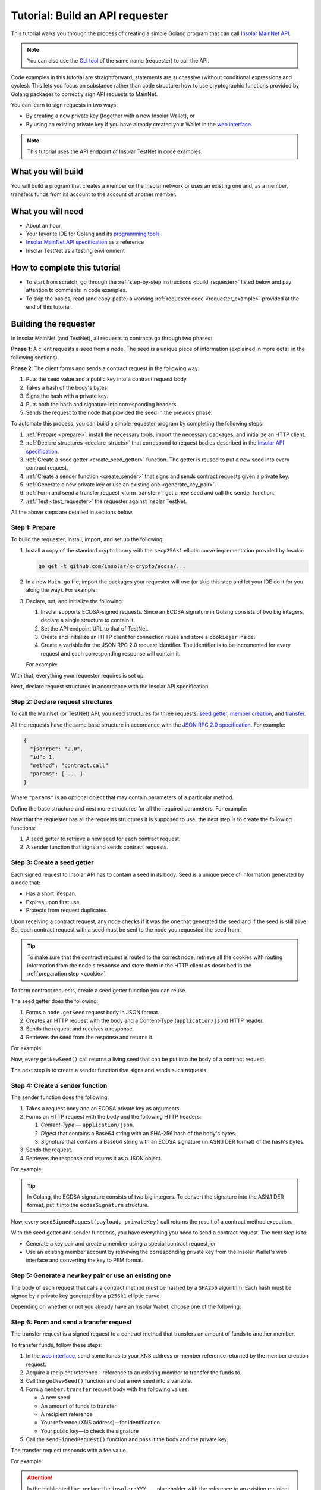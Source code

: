 .. _building_requester:

================================
Tutorial: Build an API requester
================================

This tutorial walks you through the process of creating a simple Golang program that can call `Insolar MainNet API <https://apidocs.insolar.io/platform/latest>`_.

.. note:: You can also use the `CLI tool <https://github.com/insolar/mainnet/tree/master/application/cmd/requester>`_ of the same name (requester) to call the API.

Code examples in this tutorial are straightforward, statements are successive (without conditional expressions and cycles). This lets you focus on substance rather than code structure: how to use cryptographic functions provided by Golang packages to correctly sign API requests to MainNet.

You can learn to sign requests in two ways:

* By creating a new private key (together with a new Insolar Wallet), or
* By using an existing private key if you have already created your Wallet in the `web interface <https://wallet.testnet.insolar.io/create-new-wallet>`_.

.. note:: This tutorial uses the API endpoint of Insolar TestNet in code examples.

.. _what_you_will_build:

What you will build
-------------------

You will build a program that creates a member on the Insolar network or uses an existing one and, as a member, transfers funds from its account to the account of another member.

.. _what_you_will_need:

What you will need
------------------

* About an hour
* Your favorite IDE for Golang and its `programming tools <https://golang.org/doc/install>`_
* `Insolar MainNet API specification <https://apidocs.insolar.io/platform/latest>`_ as a reference
* Insolar TestNet as a testing environment

.. _how_to_complete:

How to complete this tutorial
-----------------------------

* To start from scratch, go through the :ref:`step-by-step instructions <build_requester>` listed below and pay attention to comments in code examples.
* To skip the basics, read (and copy-paste) a working :ref:`requester code <requester_example>` provided at the end of this tutorial.

.. _build_requester:

Building the requester
----------------------

In Insolar MainNet (and TestNet), all requests to contracts go through two phases:

**Phase 1**: A client requests a seed from a node. The seed is a unique piece of information (explained in more detail in the following sections).

**Phase 2**: The client forms and sends a contract request in the following way:

#. Puts the seed value and a public key into a contract request body.
#. Takes a hash of the body's bytes.
#. Signs the hash with a private key.
#. Puts both the hash and signature into corresponding headers.
#. Sends the request to the node that provided the seed in the previous phase.

To automate this process, you can build a simple requester program by completing the following steps:

#. :ref:`Prepare <prepare>`: install the necessary tools, import the necessary packages, and initialize an HTTP client.

#. :ref:`Declare structures <declare_structs>` that correspond to request bodies described in the `Insolar API specification <https://apidocs.insolar.io/platform/latest>`_.

#. :ref:`Create a seed getter <create_seed_getter>` function. The getter is reused to put a new seed into every contract request.

#. :ref:`Create a sender function <create_sender>` that signs and sends contract requests given a private key.

#. :ref:`Generate a new private key or use an existing one <generate_key_pair>`.

#. :ref:`Form and send a transfer request <form_transfer>`: get a new seed and call the sender function.

#. :ref:`Test <test_requester>` the requester against Insolar TestNet.

All the above steps are detailed in sections below.

.. _prepare:

Step 1: Prepare
~~~~~~~~~~~~~~~

To build the requester, install, import, and set up the following:

#. Install a copy of the standard crypto library with the ``secp256k1`` elliptic curve implementation provided by Insolar:

   .. code-block::

      go get -t github.com/insolar/x-crypto/ecdsa/...

#. In a new ``Main.go`` file, import the packages your requester will use (or skip this step and let your IDE do it for you along the way). For example:

   .. code-block:: Go
      :linenos:

      package main

      import (
        // You will need:
        // - Basic Golang functionality.
        "bytes"
        "fmt"
        "golang.org/x/net/publicsuffix"
        "io/ioutil"
        "log"
        "strconv"
        // - HTTP client and a cookiejar.
        "net/http"
        "net/http/cookiejar"
        // - Big numbers to store signatures.
        "math/big"
        // - Basic cryptography.
        "crypto/rand"
        "crypto/sha256"
        // - Basic encoding capabilities.
        "encoding/asn1"
        "encoding/base64"
        "encoding/json"
        "encoding/pem"
        // - A copy of the standard crypto library with
        //   the ECDSA secp256k1 curve implementation.
        xecdsa "github.com/insolar/x-crypto/ecdsa"
        xelliptic "github.com/insolar/x-crypto/elliptic"
        "github.com/insolar/x-crypto/x509"
      )

#. Declare, set, and initialize the following:

   #. Insolar supports ECDSA-signed requests. Since an ECDSA signature in Golang consists of two big integers, declare a single structure to contain it.

      .. _set_url:

   #. Set the API endpoint URL to that of TestNet.
   #. Create and initialize an HTTP client for connection reuse and store a ``cookiejar`` inside.
   #. Create a variable for the JSON RPC 2.0 request identifier. The identifier is to be incremented for every request and each corresponding response will contain it.

   .. _cookie:

   For example:

   .. code-block:: Go
      :linenos:
      :lineno-start: 31

      // Declare a structure to contain the ECDSA signature.
      type ecdsaSignature struct {
        R, S *big.Int
      }

      // Set the endpoint URL to that of TestNet.
      const (
        TestNetURL = "https://wallet-api.testnet.insolar.io/api/rpc"
      )

      // Create and initialize an HTTP client for connection reuse
      // and put a cookiejar into it.
      var client *http.Client
      var jar cookiejar.Jar
      func init() {
        // All users of cookiejar should import "golang.org/x/net/publicsuffix"
        jar, err := cookiejar.New(&cookiejar.Options{
          PublicSuffixList: publicsuffix.List})
        if err != nil {
          log.Fatal(err)
        }
        client = &http.Client{
          Jar: jar,
        }
      }

      // Create a variable for the JSON RPC 2.0 request identifier.
      var id int = 1
      // The identifier is incremented in every request
      // and each corresponding response contains it.

With that, everything your requester requires is set up.

Next, declare request structures in accordance with the Insolar API specification.

.. _declare_structs:

Step 2: Declare request structures
~~~~~~~~~~~~~~~~~~~~~~~~~~~~~~~~~~

To call the MainNet (or TestNet) API, you need structures for three requests: `seed getter <https://apidocs.insolar.io/platform/v1#operation/get-seed>`_, `member creation <https://apidocs.insolar.io/platform/v1#operation/member-create>`_, and `transfer <https://apidocs.insolar.io/platform/v1#operation/member-transfer>`_.

All the requests have the same base structure in accordance with the `JSON RPC 2.0 specification <https://www.jsonrpc.org/specification>`_. For example:

.. code-block:: json

    {
      "jsonrpc": "2.0",
      "id": 1,
      "method": "contract.call"
      "params": { ... }
    }

Where ``"params"`` is an optional object that may contain parameters of a particular method.

Define the base structure and nest more structures for all the required parameters. For example:

.. code-block:: Go
   :linenos:
   :lineno-start: 61

   // Continue in the Main.go file...

   // Declare a base structure to form requests to Insolar API
   // in accordance with the specification.
   type requestBody struct {
     JSONRPC        string         `json:"jsonrpc"`
     ID             int            `json:"id"`
     Method         string         `json:"method"`
   }

   type requestBodyWithParams struct {
     JSONRPC        string         `json:"jsonrpc"`
     ID             int            `json:"id"`
     Method         string         `json:"method"`
     // Params is a structure that depends on a particular method.
     Params         interface{}    `json:"params"`
   }

   // Insolar MainNet defines params of a contract request as follows.
   type params struct {
     Seed            string       `json:"seed"`
     CallSite        string       `json:"callSite"`
     // CallParams is a structure that depends on a particular method.
     CallParams      interface{}  `json:"callParams"`
     PublicKey       string       `json:"publicKey"`
   }

   // The transfer request has a reference in params.
   type paramsWithReference struct {
     params
     Reference       string  `json:"reference"`
   }

   // The member.create request has no callParams,
   // so here goes an empty structure.
   type memberCreateCallParams struct {}

   // The transfer request sends an amount of funds to
   // a member identified by a reference.
   type transferCallParams struct {
     Amount            string    `json:"amount"`
     ToMemberReference string    `json:"toMemberReference"`
   }

Now that the requester has all the requests structures it is supposed to use, the next step is to create the following functions:

#. A seed getter to retrieve a new seed for each contract request.
#. A sender function that signs and sends contract requests.

.. _create_seed_getter:

Step 3: Create a seed getter
~~~~~~~~~~~~~~~~~~~~~~~~~~~~

Each signed request to Insolar API has to contain a seed in its body. Seed is a unique piece of information generated by a node that:

* Has a short lifespan.
* Expires upon first use.
* Protects from request duplicates.

Upon receiving a contract request, any node checks if it was the one that generated the seed and if the seed is still alive. So, each contract request with a seed must be sent to the node you requested the seed from.

.. tip:: To make sure that the contract request is routed to the correct node, retrieve all the cookies with routing information from the node's response and store them in the HTTP client as described in the :ref:`preparation step <cookie>`.

To form contract requests, create a seed getter function you can reuse.

The seed getter does the following:

#. Forms a ``node.getSeed`` request body in JSON format.
#. Creates an HTTP request with the body and a Content-Type (``application/json``) HTTP header.
#. Sends the request and receives a response.
#. Retrieves the seed from the response and returns it.

For example:

.. code-block:: Go
   :linenos:
   :lineno-start: 104

   // Continue in the Main.go file...

   // Create a function to get a new seed for each signed request.
   func getNewSeed() (string) {
     // Form a request body for getSeed.
     getSeedReq := requestBody{
       JSONRPC: "2.0",
       Method:  "node.getSeed",
       ID:      id,
     }
     // Increment the id for future requests.
     id++

     // Marshal the payload into JSON.
     jsonSeedReq, err := json.Marshal(getSeedReq)
     if err != nil {
       log.Fatalln(err)
     }

     // Create a new HTTP request.
     seedReq, err := http.NewRequest("POST", TestNetURL,
       bytes.NewBuffer(jsonSeedReq))
     if err != nil {
       log.Fatalln(err)
     }
     seedReq.Header.Set("Content-Type", "application/json")

     // Send the request.
     seedResponse, err := client.Do(seedReq)
     if err != nil {
       log.Fatalln(err)
     }
     defer seedReq.Body.Close()

     // Receive the response body.
     seedRespBody, err := ioutil.ReadAll(seedResponse.Body)
     if err != nil {
       log.Fatalln(err)
     }

     // Unmarshal the response.
     var newSeed map[string]interface{}
     err = json.Unmarshal(seedRespBody, &newSeed)
     if err != nil {
       log.Fatalln(err)
     }

     // (Optional) Print the request and its response.
     print := "POST to " + TestNetURL +
       "\nPayload: " + string(jsonSeedReq) +
       "\nResponse status code: " +  strconv.Itoa(seedResponse.StatusCode) +
       "\nResponse: " + string(seedRespBody) + "\n"
     fmt.Println(print)

     // Retrieve and return the new seed.
     return newSeed["result"].(map[string]interface{})["seed"].(string)
   }

Now, every ``getNewSeed()`` call returns a living seed that can be put into the body of a contract request.

The next step is to create a sender function that signs and sends such requests.

.. _create_sender:

Step 4: Create a sender function
~~~~~~~~~~~~~~~~~~~~~~~~~~~~~~~~

The sender function does the following:

#. Takes a request body and an ECDSA private key as arguments.
#. Forms an HTTP request with the body and the following HTTP headers:

   #. *Content-Type* — ``application/json``.
   #. *Digest* that contains a Base64 string with an SHA-256 hash of the body's bytes.
   #. *Signature* that contains a Base64 string with an ECDSA signature (in ASN.1 DER format) of the hash's bytes.

#. Sends the request.
#. Retrieves the response and returns it as a JSON object.

For example:

.. tip:: In Golang, the ECDSA signature consists of two big integers. To convert the signature into the ASN.1 DER format, put it into the ``ecdsaSignature`` structure.

.. code-block:: Go
   :linenos:
   :lineno-start: 161

   // Continue in the Main.go file...

   // Create a function to send signed requests.
   func sendSignedRequest(payload requestBodyWithParams, 
     privateKey *ecdsa.PrivateKey) map[string]interface{} {

     // Marshal the payload into JSON.
     jsonPayload, err := json.Marshal(payload)
     if err != nil {
       log.Fatalln(err)
     }

     // Take a SHA-256 hash of the payload's bytes.
     hash := sha256.Sum256(jsonPayload)

     // Sign the hash with the private key.
     r, s, err := ecdsa.Sign(rand.Reader, privateKey, hash[:])
     if err != nil {
       log.Fatalln(err)
     }

     // Convert the signature into ASN.1 DER format.
     sig := ecdsaSignature{
       R: r,
       S: s,
     }
     signature, err := asn1.Marshal(sig)
     if err != nil {
       log.Fatalln(err)
     }

     // Encode both hash and signature to a Base64 string.
     hash64 := base64.StdEncoding.EncodeToString(hash[:])
     signature64 := base64.StdEncoding.EncodeToString(signature)

     // Create a new request and set its headers.
     request, err := http.NewRequest("POST", TestNetURL, 
       bytes.NewBuffer(jsonPayload))
     if err != nil {
       log.Fatalln(err)
     }
     request.Header.Set("Content-Type", "application/json")

     // Put the hash string into the HTTP Digest header.
     request.Header.Set("Digest", "SHA-256="+hash64)

     // Put the signature string into the HTTP Signature header.
     request.Header.Set("Signature", "keyId=\"public-key\", " +
        "algorithm=\"ecdsa\", headers=\"digest\", signature="+signature64)

     // Send the signed request.
     response, err := client.Do(request)
     if err != nil {
       log.Fatalln(err)
     }
     defer response.Body.Close()

     // Receive the response body.
     responseBody, err := ioutil.ReadAll(response.Body)
     if err != nil {
       log.Fatalln(err)
     }

     // Unmarshal it into a JSON object.
     var JSONObject map[string]interface{}
     err = json.Unmarshal(responseBody, &JSONObject)
     if err != nil {
       log.Fatalln(err)
     }

     // (Optional) Print the request and its response.
     print := "POST to " + TestNetURL +
       "\nPayload: " + string(jsonPayload) +
       "\nResponse status code: " + strconv.Itoa(response.StatusCode) +
       "\nResponse: " + string(responseBody) + "\n"
     fmt.Println(print)

     // Return the JSON object.
     return JSONObject
   }

Now, every ``sendSignedRequest(payload, privateKey)`` call returns the result of a contract method execution.

With the seed getter and sender functions, you have everything you need to send a contract request. The next step is to:

* Generate a key pair and create a member using a special contract request, or
* Use an existing member account by retrieving the corresponding private key from the Insolar Wallet's web interface and converting the key to PEM format.

.. _generate_key_pair:

Step 5: Generate a new key pair or use an existing one
~~~~~~~~~~~~~~~~~~~~~~~~~~~~~~~~~~~~~~~~~~~~~~~~~~~~~~

The body of each request that calls a contract method must be hashed by a ``SHA256`` algorithm. Each hash must be signed by a private key generated by a ``p256k1`` elliptic curve.

Depending on whether or not you already have an Insolar Wallet, choose one of the following:

.. tabs::

   .. tab:: Generate a key pair and create a member

      To create a member, send the corresponding member creation request—a signed request to a contract method that does the following:

      * Creates a new member and corresponding account objects.
      * Returns a reference to the member—address in the Insolar network.
      * Binds a given public key to the member.

      Insolar uses this public key to identify a member and check the signature generated by the paired private key.

      .. warning:: You will not be able to access your member object without the private key and, as such, transfer funds.

      First, take care of the keys by following these steps:

      #. Generate a key pair using the elliptic curve and convert both keys to PEM format.
      #. Export the private key into a file.
      #. Save the file to a secure place.

      Next, form and sigh the member creation request:

      #. Call the ``getNewSeed()`` function and put a new seed into a variable.
      #. Form the ``member.create`` request body with the seed and the generated public key.
      #. Call the ``sendSignedRequest()`` function, pass it the body and the private key, and receive a member reference in response.
      #. Put the reference into a variable (the transfer request in the next step requires it).

      For example:

      .. tip:: To encode the key to PEM format, first, convert it to ASN.1 DER using the ``x509`` library.

      .. code-block:: Go
         :linenos:
         :lineno-start: 241

         // Continue in the Main.go file...

         // Create the main function to form and send signed requests.
         func main() {

           // Generate a key pair.
           privateKey := new(xecdsa.PrivateKey)
           privateKey, err := xecdsa.GenerateKey(xelliptic.P256(), rand.Reader)
           var publicKey xecdsa.PublicKey
           publicKey = privateKey.PublicKey

           // Convert both private and public keys into PEM format.
           x509PublicKey, err := x509.MarshalPKIXPublicKey(&publicKey)
           if err != nil {
             log.Fatalln(err)
           }
           pemPublicKey := pem.EncodeToMemory(&pem.Block{Type: "PUBLIC KEY",
              Bytes: x509PublicKey})

           x509PrivateKey, err := x509.MarshalECPrivateKey(privateKey)
           if err != nil {
             log.Fatalln(err)
           }
           pemPrivateKey := pem.EncodeToMemory(&pem.Block{Type: "PRIVATE KEY",
              Bytes: x509PrivateKey})

           // The private key is required to sign requests.
           // Make sure to put it into a file to save it to a secure place later.
           file, err := os.Create("private.pem")
           if err != nil {
             fmt.Println(err)
             return
           }
           file.WriteString(string(pemPrivateKey))
           file.Close()

           // Get a seed to form the request.
           seed := getNewSeed()
           // Form a request body for member.create.
           createMemberReq := requestBodyWithParams{
             JSONRPC: "2.0",
             Method:  "contract.call",
             ID:      id,
             Params:params {
               Seed: seed,
               CallSite: "member.create",
               CallParams:memberCreateCallParams {},
               PublicKey: string(pemPublicKey)},
           }
           // Increment the JSON RPC 2.0 request identifier for future requests.
           id++

           // Send the signed member.create request.
           newMember := sendSignedRequest(createMemberReq, privateKey)

           // Put the reference to your new member into a variable
           // to easily form transfer requests.
           memberReference := newMember["result"].(
           map[string]interface{})["callResult"].(
           map[string]interface{})["reference"].(string)
           fmt.Println("Member reference is " + memberReference)

           // The main function is to be continued...

      Now that you have your member reference and key pair, you can transfer funds to other members.

   .. tab:: Use an existing private key

      To use the key, follow these steps:

      #. Log in to your `Insolar Wallet <https://wallet.testnet.insolar.io/>`_.

         .. note:: Remember that this tutorial uses Insolar TestNet as an example, so the Wallet must be created there.

         Be ready to copy the address.

         .. image:: imgs/xns-acc-addr.png
            :width: 300px

      #. In a new tab, log in to your Wallet again, open :guilabel:`Settings` > :guilabel:`Reveal private key`, enter your password, and click :guilabel:`REVEAL`.

         .. image:: imgs/settings-reveal-key.png
            :width: 650px

         Be ready to copy the key.

         .. image:: imgs/copy-priv-key.png
            :width: 450px

      Next, consider the code sample below that does the following:

      #. Uses the private key and elliptic curve to calculate the public key.
      #. Converts both public and private keys into PEM format as the API requires.

      .. attention:: Copy your XNS address and private key and, in the highlighted lines, replace the ``insolar:XXX...`` and ``HHH...`` placeholders respectively. The XNS address is required to form transfer requests as described in the next step.

      .. code-block:: Go
         :linenos:
         :emphasize-lines: 7, 11
         :lineno-start: 241

          // Continue in the Main.go file...

          // Create the main function to form and send signed requests.
          func main() {
            // Log in to your Insolar Wallet, copy the XNS account address,
            // allocate a variable for it, and paste the value (replace the Xs).
            memberReference := "insolar:XXXXXXXXXXXXXXXXXXXXXXXXXXXXXXXXXXXXXXXXXXXX"

            // In the Wallet, open Settings > Reveal private key, enter your password,
            // copy the key, allocate a variable for it, and paste the value (replace the Hs).
            hexPrivate := "HHHHHHHHHHHHHHHHHHHHHHHHHHHHHHHHHHHHHHHHHHHHHHHHHHHHHHHHHHHHHHHH"

            // Declare a new big int variable, specify the key as its value,
            // and set its format to base16.
            i := new(big.Int)
            i.SetString(hexPrivate,16)

            // Create a new elliptic curve and feed the value to it
            // to get the X and Y values of the public key.
            privateKey := new(xecdsa.PrivateKey)
            privateKey.PublicKey.Curve = xelliptic.P256K()
            privateKey.D = i
            privateKey.PublicKey.X, privateKey.PublicKey.Y = xelliptic.P256K(
              ).ScalarBaseMult(i.Bytes())

            // Convert the private key to PEM.
            x509Encoded, err := x509.MarshalPKCS8PrivateKey(privateKey)
            if err != nil {
              panic(err)
            }
            pemPrivateKey := pem.EncodeToMemory(&pem.Block{Type:
              "PRIVATE KEY", Bytes: x509Encoded})

            // Convert the public key to PEM.
            x509EncodedPub, err := x509.MarshalPKIXPublicKey(&privateKey.PublicKey)
            if err != nil {
              panic(err)
            }
            pemPublicKey := pem.EncodeToMemory(&pem.Block{Type:
              "PUBLIC KEY", Bytes: x509EncodedPub})
            // (Optional) Print the key pair.
            fmt.Println(string(pemPrivateKey))
            fmt.Println(string(pemPublicKey))

            // The main function is to be continued...

      Now that you've calculated the public key and converted both public and private keys to PEM, you can transfer funds to other members.

.. _form_transfer:

Step 6: Form and send a transfer request
~~~~~~~~~~~~~~~~~~~~~~~~~~~~~~~~~~~~~~~~

The transfer request is a signed request to a contract method that transfers an amount of funds to another member.

To transfer funds, follow these steps:

#. In the `web interface <https://wallet.testnet.insolar.io/create-new-wallet>`_, send some funds to your XNS address or member reference returned by the member creation request. 
#. Acquire a recipient reference—reference to an existing member to transfer the funds to.
#. Call the ``getNewSeed()`` function and put a new seed into a variable.
#. Form a ``member.transfer`` request body with the following values:

   * A new seed
   * An amount of funds to transfer
   * A recipient reference
   * Your reference (XNS address)—for identification
   * Your public key—to check the signature

#. Call the ``sendSignedRequest()`` function and pass it the body and the private key.

The transfer request responds with a fee value.

For example:

.. attention:: In the highlighted line, replace the ``insolar:YYY...`` placeholder with the reference to an existing recipient member.

.. code-block:: Go
   :linenos:
   :emphasize-lines: 16
   :lineno-start: 304

   // Continue in the main() function...

   // Get a new seed to form a transfer request.
   seed = getNewSeed()

   // Form a request body for the transfer request.
   transferReq := requestBodyWithParams{
     JSONRPC: "2.0",
     Method:  "contract.call",
     ID:      id,
     Params:paramsWithReference{ params:params{
       Seed: seed,
       CallSite: "member.transfer",
       CallParams:transferCallParams {
         Amount: "100",
         ToMemberReference: "insolar:YYYYYYYYYYYYYYYYYYYYYYYYYYYYYYYYYYYYYYYYYYYY",
         },
       PublicKey: string(pemPublicKey),
       },
       Reference: string(memberReference),
     },
   }
   // Increment the id for future requests.
   id++

   // Send the signed transfer request.
   newTransfer := sendSignedRequest(transferReq, privateKey)
   fee := newTransfer["result"].(
     map[string]interface{})["callResult"].(
     map[string]interface{})["fee"].(string)

   // (Optional) Print out the fee.
   fmt.Println("Fee is " + fee)

   // Remember to close the main function.
   }

With that, the requester, as a member, can send funds to other members of the Insolar network.

.. _test_requester:

Step 7: Test the requester
~~~~~~~~~~~~~~~~~~~~~~~~~~

To test the requester, do the following:

#. Make sure the :ref:`endpoint URL <set_url>` is set to that of TestNet.
#. Run the requester:

   .. code-block:: console

      go run Main.go

.. _Summary:

Summary
-------

Congratulations! You have just developed a requester capable of forming signed contract requests to Insolar MainNet API.

Build upon it:

#. Create structures for other contract requests.
#. Export the getter and sender functions to use them in other packages.

.. _requester_example:

Full requester code examples
----------------------------

Below are the full requester code examples in Golang. Click the panels to expand and click again to hide.

.. dropdown:: :fa:`eye,mr-1` API requester that generates a new private key
   :animate: fade-in

   .. attention:: In the highlighted line, replace the ``insolar:YYY...`` placeholder with a reference to an existing recipient member.

   .. code-block:: Go
      :linenos:
      :emphasize-lines: 311

      package main

      import (
        // You will need:
        // - Basic Golang functionality.
        "bytes"
        "fmt"
        "golang.org/x/net/publicsuffix"
        "io/ioutil"
        "log"
        "os"
        "strconv"
        // - HTTP client and a cookiejar.
        "net/http"
        "net/http/cookiejar"
        // - Big numbers to store signatures.
        "math/big"
        // - Basic cryptography.
        "crypto/rand"
        "crypto/sha256"
        // - Basic encoding capabilities.
        "encoding/asn1"
        "encoding/base64"
        "encoding/json"
        "encoding/pem"
        // - A copy of the standard crypto library with
        //   the ECDSA secp256k1 curve implementation.
        xecdsa "github.com/insolar/x-crypto/ecdsa"
        xelliptic "github.com/insolar/x-crypto/elliptic"
        "github.com/insolar/x-crypto/x509"
      )

      // Declare a structure to contain the ECDSA signature.
      type ecdsaSignature struct {
        R, S *big.Int
      }

      // Set the endpoint URL to that of TestNet.
      const (
        TestNetURL = "https://wallet-api.testnet.insolar.io/api/rpc"
      )

      // Create and initialize an HTTP client for connection reuse
      // and put a cookiejar into it.
      var client *http.Client
      var jar cookiejar.Jar
      func init() {
        // All users of cookiejar should import "golang.org/x/net/publicsuffix"
        jar, err := cookiejar.New(&cookiejar.Options{PublicSuffixList: publicsuffix.List})
        if err != nil {
          log.Fatal(err)
        }
        client = &http.Client{
          Jar: jar,
        }
      }

      // Create a variable for the JSON RPC 2.0 request identifier.
      var id int = 1
      // The identifier is to be incremented for every request and
      // each corresponding response will contain it.

      // Declare a nested structure to form requests to Insolar API
      // in accordance with the specification.
      // Insolar MainNet uses the basic JSON RPC 2.0 request structure.
      type requestBody struct {
        JSONRPC        string         `json:"jsonrpc"`
        ID             int            `json:"id"`
        Method         string         `json:"method"`
      }

      type requestBodyWithParams struct {
        JSONRPC        string         `json:"jsonrpc"`
        ID             int            `json:"id"`
        Method         string         `json:"method"`
        // Params is a structure that depends on a particular method.
        Params         interface{}    `json:"params"`
      }

      // Insolar MainNet defines params of the signed request as follows.
      type params struct {
        Seed            string       `json:"seed"`
        CallSite        string       `json:"callSite"`
        // CallParams is a structure that depends on a particular method.
        CallParams      interface{}  `json:"callParams"`
        PublicKey       string       `json:"publicKey"`
      }

      type paramsWithReference struct {
        params
        Reference       string  `json:"reference"`
      }

      // The member.create request has no parameters,
      // so it's an empty structure:
      type memberCreateCallParams struct {}

      // The transfer request sends an amount of funds
      // to the member identified by a reference:
      type transferCallParams struct {
        Amount            string    `json:"amount"`
        ToMemberReference string    `json:"toMemberReference"`
      }

      // Create a function to get a new seed for each signed request.
      func getNewSeed() string {
        // Form a request body for getSeed:
        getSeedReq := requestBody{
          JSONRPC: "2.0",
          Method:  "node.getSeed",
          ID:      id,
        }
        // Increment the id for future requests.
        id++

        // Marshal the payload into JSON.
        jsonSeedReq, err := json.Marshal(getSeedReq)
        if err != nil {
          log.Fatalln(err)
        }

        // Create a new HTTP request and send it.
        seedReq, err := http.NewRequest("POST", TestNetURL,
          bytes.NewBuffer(jsonSeedReq))
        if err != nil {
          log.Fatalln(err)
        }
        seedReq.Header.Set("Content-Type", "application/json")

        // Perform the request.
        seedResponse, err := client.Do(seedReq)
        if err != nil {
          log.Fatalln(err)
        }
        defer seedReq.Body.Close()

        // Receive the response body.
        seedRespBody, err := ioutil.ReadAll(seedResponse.Body)
        if err != nil {
          log.Fatalln(err)
        }

        // Unmarshal the response.
        var newSeed map[string]interface{}
        err = json.Unmarshal(seedRespBody, &newSeed)
        if err != nil {
          log.Fatalln(err)
        }

        // (Optional) Print the request and its response.
        print := "POST to " + TestNetURL +
          "\nPayload: " + string(jsonSeedReq) +
          "\nResponse status code: " +  strconv.Itoa(seedResponse.StatusCode) +
          "\nResponse: " + string(seedRespBody) + "\n"
        fmt.Println(print)

        // Retrieve and return the current seed.
        return newSeed["result"].(map[string]interface{})["seed"].(string)
      }

      // Create a function to send signed requests.
      func sendSignedRequest(payload requestBodyWithParams,
        privateKey *xecdsa.PrivateKey) map[string]interface{} {
        // Marshal the payload into JSON:
        jsonPayload, err := json.Marshal(payload)
        if err != nil {
          log.Fatalln(err)
        }

        // Take a SHA-256 hash of the payload's bytes.
        hash := sha256.Sum256(jsonPayload)

        // Sign the hash with the private key.
        r, s, err := xecdsa.Sign(rand.Reader, privateKey, hash[:])
        if err != nil {
          log.Fatalln(err)
        }

        // Convert the signature into ASN.1 DER format.
        sig := ecdsaSignature{
          R: r,
          S: s,
        }
        signature, err := asn1.Marshal(sig)
        if err != nil {
          log.Fatalln(err)
        }

        // Convert both hash and signature into a Base64 string.
        hash64 := base64.StdEncoding.EncodeToString(hash[:])
        signature64 := base64.StdEncoding.EncodeToString(signature)

        // Create a new request and set its headers.
        request, err := http.NewRequest("POST", TestNetURL,
          bytes.NewBuffer(jsonPayload))
        if err != nil {
          log.Fatalln(err)
        }
        request.Header.Set("Content-Type", "application/json")

        // Put the hash string into the HTTP Digest header.
        request.Header.Set("Digest", "SHA-256="+hash64)

        // Put the signature string into the HTTP Signature header.
        request.Header.Set("Signature", "keyId=\"public-key\", " +
          "algorithm=\"ecdsa\", headers=\"digest\", signature="+signature64)

        // Send the signed request.
        response, err := client.Do(request)
        if err != nil {
          log.Fatalln(err)
        }
        defer response.Body.Close()

        // Receive the response body.
        responseBody, err := ioutil.ReadAll(response.Body)
        if err != nil {
          log.Fatalln(err)
        }

        // Unmarshal it into a JSON object.
        var JSONObject map[string]interface{}
        err = json.Unmarshal(responseBody, &JSONObject)
        if err != nil {
          log.Fatalln(err)
        }

        // (Optional) Print the request and its response.
        print := "POST to " + TestNetURL +
          "\nPayload: " + string(jsonPayload) +
          "\nResponse status code: " + strconv.Itoa(response.StatusCode) +
          "\nResponse: " + string(responseBody) + "\n"
        fmt.Println(print)

        // Return the response.
        return JSONObject
      }

      // Create the main function to form and send signed requests.
      func main() {
        // Generate a key pair:
        privateKey := new(xecdsa.PrivateKey)
        privateKey, err := xecdsa.GenerateKey(xelliptic.P256(), rand.Reader)
        var publicKey xecdsa.PublicKey
        publicKey = privateKey.PublicKey

        // Convert both private and public keys into PEM format.
        x509PublicKey, err := x509.MarshalPKIXPublicKey(&publicKey)
        if err != nil {
          log.Fatalln(err)
        }
        pemPublicKey := pem.EncodeToMemory(&pem.Block{Type:
          "PUBLIC KEY", Bytes: x509PublicKey})

        x509PrivateKey, err := x509.MarshalECPrivateKey(privateKey)
        if err != nil {
          log.Fatalln(err)
        }
        pemPrivateKey := pem.EncodeToMemory(&pem.Block{Type:
          "PRIVATE KEY", Bytes: x509PrivateKey})

        // The private key is required to sign requests.
        // Make sure to put it into a file to save it in a secure place later.
        file, err := os.Create("private.pem")
        if err != nil {
          fmt.Println(err)
          return
        }
        file.WriteString(string(pemPrivateKey))
        file.Close()

        // Get a seed to form the request:
        seed := getNewSeed()
        // Form a request body for member.create:
        createMemberReq := requestBodyWithParams{
          JSONRPC: "2.0",
          Method:  "contract.call",
          ID:      id,
          Params:params {
            Seed: seed,
            CallSite: "member.create",
            CallParams:memberCreateCallParams {},
            PublicKey: string(pemPublicKey)},
        }
        // Increment the JSON RPC 2.0 request identifier for future requests.
        id++

        // Send the signed member.create request.
        newMember := sendSignedRequest(createMemberReq, privateKey)

        // Put the reference to your new member into a variable
        // to send transfer requests.
        memberReference := newMember["result"].(
          map[string]interface{})["callResult"].(
          map[string]interface{})["reference"].(string)
        fmt.Println("Member reference is " + memberReference)

        // Get a new seed to form a transfer request.
        seed = getNewSeed()
        // Form a request body for transfer.
        transferReq := requestBodyWithParams{
          JSONRPC: "2.0",
          Method:  "contract.call",
          ID:      id,
          Params:paramsWithReference{ params:params{
            Seed: seed,
            CallSite: "member.transfer",
            CallParams:transferCallParams {
              Amount: "10000000",

              ToMemberReference: "insolar:XXXXXXXXXXXXXXXXXXXXXXXXXXXXXXXXXXXXXXXXXXXX",

            },
            PublicKey: string(pemPublicKey),
          },
            Reference: string(memberReference),
          },
        }
        // Increment the id for future requests:
        id++

        // Send the signed transfer request.
        newTransfer := sendSignedRequest(transferReq, privateKey)
        fee := newTransfer["result"].(
          map[string]interface{})["callResult"].(
            map[string]interface{})["fee"].(string)

        // (Optional) Print out the fee.
        fmt.Println("Fee is " + fee)
      }

.. dropdown:: :fa:`eye,mr-1` API requester that uses an existing private key
   :animate: fade-in

   .. attention:: 

      In the highlighted lines, replace the placeholders:

      * ``insolar:XXX...`` with your XNS address
      * ``HHH...`` with your private key
      * ``YYY...`` with the XNS address of the recipient

   .. code-block:: Go
      :linenos:
      :emphasize-lines: 243, 247, 293

      package main

      import (
         // You will need:
         // - Basic Golang functionality.
         "bytes"
         "fmt"
         "golang.org/x/net/publicsuffix"
         "io/ioutil"
         "log"
         "strconv"
         // - HTTP client and a cookiejar.
         "net/http"
         "net/http/cookiejar"
         // - Big numbers to store signatures.
         "math/big"
         // - Basic cryptography.
         "crypto/rand"
         "crypto/sha256"
         "encoding/asn1"
         "encoding/base64"
         "encoding/json"
         // - Basic encoding capabilities.
         "encoding/pem"
         // - A copy of the standard crypto library with
         //   the ECDSA secp256k1 curve implementation.
         xecdsa "github.com/insolar/x-crypto/ecdsa"
         xelliptic "github.com/insolar/x-crypto/elliptic"
         "github.com/insolar/x-crypto/x509"
      )

      // Declare a structure to contain the ECDSA signature.
      type ecdsaSignature struct {
         R, S *big.Int
      }

      // Set the endpoint URL to that of TestNet.
      const (
         TestNetURL = "https://wallet-api.testnet.insolar.io/api/rpc"
      )

      // Create and initialize an HTTP client for connection reuse
      // and put a cookiejar into it.
      var client *http.Client
      var jar cookiejar.Jar
      func init() {
         // All users of cookiejar should import "golang.org/x/net/publicsuffix"
         jar, err := cookiejar.New(&cookiejar.Options{
            PublicSuffixList: publicsuffix.List})
         if err != nil {
            log.Fatal(err)
         }
         client = &http.Client{
            Jar: jar,
         }
      }

      // Create a variable for the JSON RPC 2.0 request identifier.
      var id int = 1
      // The identifier is to be incremented for every request and
      // each corresponding response will contain it.

      // Declare a nested structure to form requests to Insolar API
      // in accordance with the specification.
      // The Platform uses the basic JSON RPC 2.0 request structure.
      type requestBody struct {
         JSONRPC        string         `json:"jsonrpc"`
         ID             int            `json:"id"`
         Method         string         `json:"method"`
      }

      type requestBodyWithParams struct {
         JSONRPC        string         `json:"jsonrpc"`
         ID             int            `json:"id"`
         Method         string         `json:"method"`
         // Params is a structure that depends on a particular method.
         Params         interface{}    `json:"params"`
      }

      // The Platform defines params of the signed request as follows.
      type params struct {
         Seed            string       `json:"seed"`
         CallSite        string       `json:"callSite"`
         // CallParams is a structure that depends on a particular method.
         CallParams      interface{}  `json:"callParams"`
         PublicKey       string       `json:"publicKey"`
      }

      type paramsWithReference struct {
         params
         Reference       string  `json:"reference"`
      }

      // The member.create request has no parameters,
      // so it's an empty structure.
      type memberCreateCallParams struct {}

      // The transfer request sends an amount of funds to
      // the member identified by a reference.
      type transferCallParams struct {
         Amount            string    `json:"amount"`
         ToMemberReference string    `json:"toMemberReference"`
      }

      // Create a function to get a new seed for each signed request.
      func getNewSeed() string {
         // Form a request body for getSeed:
         getSeedReq := requestBody{
            JSONRPC: "2.0",
            Method:  "node.getSeed",
            ID:      id,
         }
         // Increment the id for future requests.
         id++

         // Marshal the payload into JSON:
         jsonSeedReq, err := json.Marshal(getSeedReq)
         if err != nil {
            log.Fatalln(err)
         }

         // Create a new HTTP request and send it.
         seedReq, err := http.NewRequest("POST", TestNetURL,
            bytes.NewBuffer(jsonSeedReq))
         if err != nil {
            log.Fatalln(err)
         }
         seedReq.Header.Set("Content-Type", "application/json")

         // Perform the request.
         seedResponse, err := client.Do(seedReq)
         if err != nil {
            log.Fatalln(err)
         }
         defer seedReq.Body.Close()

         // Receive the response body.
         seedRespBody, err := ioutil.ReadAll(seedResponse.Body)
         if err != nil {
            log.Fatalln(err)
         }

         // Unmarshal the response.
         var newSeed map[string]interface{}
         err = json.Unmarshal(seedRespBody, &newSeed)
         if err != nil {
            log.Fatalln(err)
         }

         // (Optional) Print the request and its response.
         print := "POST to " + TestNetURL +
            "\nPayload: " + string(jsonSeedReq) +
            "\nResponse status code: " +  strconv.Itoa(seedResponse.StatusCode) +
            "\nResponse: " + string(seedRespBody) + "\n"
         fmt.Println(print)

         // Retrieve and return the current seed.
         return newSeed["result"].(map[string]interface{})["seed"].(string)
      }

      // Create a function to send signed requests.
      func sendSignedRequest(payload requestBodyWithParams,
         privateKey *xecdsa.PrivateKey) map[string]interface{} {
         // Marshal the payload into JSON:
         jsonPayload, err := json.Marshal(payload)
         if err != nil {
            log.Fatalln(err)
         }

         // Take a SHA-256 hash of the payload's bytes.
         hash := sha256.Sum256(jsonPayload)

         // Sign the hash with the private key.
         r, s, err := xecdsa.Sign(rand.Reader, privateKey, hash[:])
         if err != nil {
            log.Fatalln(err)
         }

         // Convert the signature into ASN.1 DER format.
         sig := ecdsaSignature{
            R: r,
            S: s,
         }
         signature, err := asn1.Marshal(sig)
         if err != nil {
            log.Fatalln(err)
         }

         // Convert both hash and signature into a Base64 string.
         hash64 := base64.StdEncoding.EncodeToString(hash[:])
         signature64 := base64.StdEncoding.EncodeToString(signature)

         // Create a new request and set its headers.
         request, err := http.NewRequest("POST", TestNetURL,
            bytes.NewBuffer(jsonPayload))
         if err != nil {
            log.Fatalln(err)
         }
         request.Header.Set("Content-Type", "application/json")

         // Put the hash string into the HTTP Digest header.
         request.Header.Set("Digest", "SHA-256="+hash64)

         // Put the signature string into the HTTP Signature header.
         request.Header.Set("Signature", "keyId=\"public-key\", " +
            "algorithm=\"ecdsa\", headers=\"digest\", signature="+signature64)

         // Send the signed request.
         response, err := client.Do(request)
         if err != nil {
            log.Fatalln(err)
         }
         defer response.Body.Close()

         // Receive the response body.
         responseBody, err := ioutil.ReadAll(response.Body)
         if err != nil {
            log.Fatalln(err)
         }

         // Unmarshal it into a JSON object.
         var JSONObject map[string]interface{}
         err = json.Unmarshal(responseBody, &JSONObject)
         if err != nil {
            log.Fatalln(err)
         }

         // (Optional) Print the request and its response.
         print := "POST to " + TestNetURL +
            "\nPayload: " + string(jsonPayload) +
            "\nResponse status code: " + strconv.Itoa(response.StatusCode) +
            "\nResponse: " + string(responseBody) + "\n"
         fmt.Println(print)

         // Return the response.
         return JSONObject
      }

      // Create the main function to form and send signed requests.
      func main() {
          // Log in to your Insolar Wallet, copy the XNS account address,
         // allocate a variable for it, and paste the value (replace the Xs).
         memberReference := "insolar:XXXXXXXXXXXXXXXXXXXXXXXXXXXXXXXXXXXXXXXXXXXX"

         // In the Wallet, open Settings > Reveal private key, enter your password,
         // copy the key, allocate a variable for it, and paste the value (replace the Hs).
         hexPrivate := "HHHHHHHHHHHHHHHHHHHHHHHHHHHHHHHHHHHHHHHHHHHHHHHHHHHHHHHHHHHHHHHH"

         // Declare a new big int variable, specify the key as its value,
         // and set its format to base 16.
         i := new(big.Int)
         i.SetString(hexPrivate,16)

         // Create a new elliptic curve and feed the value to it
         // to get the X and Y values of the public key.
         privateKey := new(xecdsa.PrivateKey)
         privateKey.PublicKey.Curve = xelliptic.P256K()
         privateKey.D = i
         privateKey.PublicKey.X, privateKey.PublicKey.Y = xelliptic.P256K(
            ).ScalarBaseMult(i.Bytes())

         // Convert the private key to PEM.
         x509Encoded, err := x509.MarshalPKCS8PrivateKey(privateKey)
         if err != nil {
            panic(err)
         }
         pemPrivateKey := pem.EncodeToMemory(&pem.Block{Type:
            "PRIVATE KEY", Bytes: x509Encoded})

         // Convert the public key to PEM.
         x509EncodedPub, err := x509.MarshalPKIXPublicKey(&privateKey.PublicKey)
         if err != nil {
            panic(err)
         }
         pemPublicKey := pem.EncodeToMemory(&pem.Block{Type:
            "PUBLIC KEY", Bytes: x509EncodedPub})
         // (Optional) Print the key pair.
         fmt.Println(string(pemPrivateKey))
         fmt.Println(string(pemPublicKey))

         // Get a new seed to form a transfer request.
         seed := getNewSeed()
         // Form a request body for transfer:
         transferReq := requestBodyWithParams{
            JSONRPC: "2.0",
            Method:  "contract.call",
            ID:      id,
            Params:paramsWithReference{ params:params{
               Seed: seed,
               CallSite: "member.transfer",
               CallParams:transferCallParams {
                  Amount: "10000000",
                  ToMemberReference: "insolar:YYYYYYYYYYYYYYYYYYYYYYYYYYYYYYYYYYYYYYYYYYYY",
               },
               PublicKey: string(pemPublicKey),
            },
               Reference: string(memberReference),
            },
         }
         // Increment the id for future requests.
         id++

         // Send the signed transfer request.
         newTransfer := sendSignedRequest(transferReq, privateKey)
         fee := newTransfer["result"].(
            map[string]interface{})["callResult"].(
               map[string]interface{})["fee"].(string)

         // (Optional) Print out the fee.
         fmt.Println("Fee is " + fee)
      }

|
